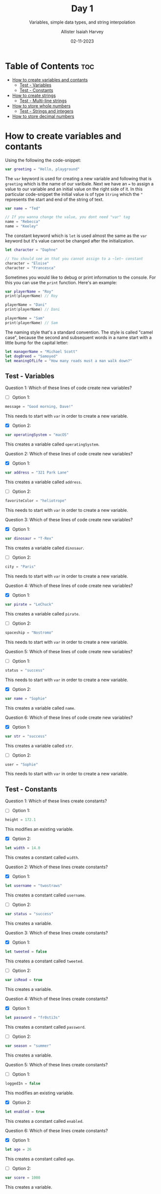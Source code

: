 #+title: Day 1
#+subtitle: Variables, simple data types, and string interpolation
#+author: Allister Isaiah Harvey
#+date: 02-11-2023
#+property: header-args :tangle Day1.swift
#+babel: :session *swift* :cache yes :tangle yes
#+startup: showeverything
#+options: toc:3

* Table of Contents :toc:
- [[#how-to-create-variables-and-contants][How to create variables and contants]]
  - [[#test---variables][Test - Variables]]
  - [[#test---constants][Test - Constants]]
- [[#how-to-create-strings][How to create strings]]
  - [[#test---multi-line-strings][Test - Multi-line strings]]
- [[#how-to-store-whole-numbers][How to store whole numbers]]
  - [[#test---strings-and-integers][Test - Strings and integers]]
- [[#how-to-store-decimal-numbers][How to store decimal numbers]]

* How to create variables and contants

Using the following the code-snippet:

#+begin_src swift
var greeting = "Hello, playground"
#+end_src

The ~var~ keyword is used for creating a new variable and following that is ~greeting~ which is the name of our varibale. Next we have an ~=~ to assign a value to our variable and an initial value on the right side of it. In this particular code-snippet the initial value is of type ~String~ which the ~"~ represents the start and end of the string of text.

#+begin_src swift
var name = "Ted"

// If you wanna change the value, you dont need "var" tag
name = "Rebecca"
name = "Keeley"
#+end_src

The constant keyword which is ~let~ is used almost the same as the ~var~ keyword but it's value cannot be changed after the initialization.

#+begin_src swift
let character = "Daphne"

// You should see an that you cannot assign to a ~let~ constant
character = "Eloise"
character = "Francesca"
#+end_src

Sometimes you would like to debug or print information to the console. For this you can use the ~print~ function. Here's an example:

#+begin_src swift
var playerName = "Roy"
print(playerName) // Roy

playerName = "Dani"
print(playerName) // Dani

playerName = "Sam"
print(playerName) // Sam
#+end_src

The naming style that's a standard convention. The style is called "camel case", because the second and subsequent words in a name start with a little bump for the capital letter:

#+begin_src swift
let managerName = "Michael Scott"
let dogBreed = "Samoyed"
let meaningOfLife = "How many roads must a man walk down?"
#+end_src

** Test - Variables

Question 1: Which of these lines of code create new variables?

- [ ] Option 1:
#+begin_src swift :tangle no
message = "Good morning, Dave!"
#+end_src

This needs to start with ~var~ in order to create a new variable.


- [X] Option 2:
#+begin_src swift :tangle no
var operatingSystem = "macOS"
#+end_src

This creates a variable called ~operatingSystem~.

Question 2: Which of these lines of code create new variables?

- [X] Option 1:
#+begin_src swift :tangle no
var address = "321 Park Lane"
#+end_src

This creates a variable called ~address~.

- [ ] Option 2:
#+begin_src swift :tangle no
favoriteColor = "heliotrope"
#+end_src

This needs to start with ~var~ in order to create a new variable.

Question 3: Which of these lines of code create new variables?

- [X] Option 1:
#+begin_src swift :tangle no
var dinosaur = "T-Rex"
#+end_src

This creates a variable called ~dinosaur~.

- [ ] Option 2:
#+begin_src swift :tangle no
city = "Paris"
#+end_src

This needs to start with ~var~ in order to create a new variable.

Question 4: Which of these lines of code create new variables?

- [X] Option 1:
#+begin_src swift :tangle no
var pirate = "LeChuck"
#+end_src

This creates a variable called ~pirate~.

- [ ] Option 2:
#+begin_src swift :tangle no
spaceship = "Nostromo"
#+end_src

This needs to start with ~var~ in order to create a new variable.

Question 5: Which of these lines of code create new variables?

- [ ] Option 1:
#+begin_src swift :tangle no
status = "success"
#+end_src

This needs to start with ~var~ in order to create a new variable.


- [X] Option 2:
#+begin_src swift :tangle no
var name = "Sophie"
#+end_src

This creates a variable called ~name~.

Question 6: Which of these lines of code create new variables?

- [X] Option 1:
#+begin_src swift :tangle no
var str = "success"
#+end_src

This creates a variable called ~str~.

- [ ] Option 2:
#+begin_src swift :tangle no
user = "Sophie"
#+end_src

This needs to start with ~var~ in order to create a new variable.

** Test - Constants

Question 1: Which of these lines create constants?
- [ ] Option 1:
#+begin_src swift :tangle no
height = 172.1
#+end_src

This modifies an existing variable.

- [X] Option 2:
#+begin_src swift :tangle no
let width = 14.0
#+end_src

This creates a constant called ~width~.

Question 2: Which of these lines create constants?
- [X] Option 1:
#+begin_src swift :tangle no
let username = "twostraws"
#+end_src

This creates a constant called ~username~.

- [ ] Option 2:
#+begin_src swift :tangle no
var status = "success"
#+end_src

This creates a variable.

Question 3: Which of these lines create constants?
- [X] Option 1:
#+begin_src swift :tangle no
let tweeted = false
#+end_src

This creates a constant called ~tweeted~.

- [ ] Option 2:
#+begin_src swift :tangle no
var isRead = true
#+end_src

This creates a variable.

Question 4: Which of these lines create constants?
- [X] Option 1:
#+begin_src swift :tangle no
let password = "fr0sti3s"
#+end_src

This creates a constant called ~password~.

- [ ] Option 2:
#+begin_src swift :tangle no
var season = "summer"
#+end_src

This creates a variable.

Question 5: Which of these lines create constants?
- [ ] Option 1:
#+begin_src swift :tangle no
loggedIn = false
#+end_src

This modifies an existing variable.

- [X] Option 2:
#+begin_src swift :tangle no
let enabled = true
#+end_src

This creates a constant called ~enabled~.

Question 6: Which of these lines create constants?
- [X] Option 1:
#+begin_src swift :tangle no
let age = 26
#+end_src

This creates a constant called ~age~.

- [ ] Option 2:
#+begin_src swift :tangle no
var score = 1000
#+end_src

This creates a variable.


* How to create strings

Swift’s strings start and end with double quotes. Like this:

#+begin_src swift
let actor = "Denzel Washington"
#+end_src

or you can add punctuation, emojis and other characters, like this:

#+begin_src swift
let filename = "paris.jpg"
let result = "⭐️ You win! ⭐️"
#+end_src

You can also add double quotes within a string as long as you remember to have a backslash before them so that Swift understands that they are inside the string.

#+begin_src swift
let quote = "Then he tapped a sign saying \"Believe\" and walked away."
#+end_src

You cannot use line breaks within a Swift string. So this kind of code isn't allowed:

#+begin_src swift :tangle no
let movie = "A day in
the life of an
Apple engineer"
#+end_src

But you can however use triple quotes to create strings across multiple lines, like this:

#+begin_src swift
let movie = """
A day in
the life of an
Apple engineer
"""
#+end_src

You can read the length of the string by adding '.count' after the name of the variable or constant:

#+begin_src swift
print(actor.count) // 17
#+end_src

If you want to, you can extract the string length from ~actor~ and print it indirectly like this:

#+begin_src swift
let nameLength = actor.count
print(nameLength) // 17
#+end_src

Another useful functionality is the ~uppercased~ method which uppercases a string.

#+begin_src swift
print(result.uppercased()) // ⭐️ YOU WIN! ⭐️
#+end_src

The last piece of helpful functionality in this topic is called ~hasPrefix~ and it lets us know if a string starts with some letters of our choosing

#+begin_src swift
print(movie.hasPrefix("A day"))
#+end_src

There's also a ~hasSuffix~ counterpart, which checks whether or not a string ends with some text:

#+begin_src swift
print(filename.hasSuffix(".jpg"))
#+end_src

*Important Note*: Strings are case-sensitive in Swift, which means using ~filename.hasSuffix(".JPG")~ will return false because the letters in the string are lowercase.

** Test - Multi-line strings

Question 1: This code creates multi-line strings correctly – true or false?
#+begin_src swift :tangle no
var burns = """
The best laid schemes
o' mice an' men
gang aft agley
"""
#+end_src

This creates a valid multi-line string.

Question 2: This code creates multi-line strings correctly – true or false?
#+begin_src swift :tangle no
var shakespeare = """
To be or not to be
that is the question
"""
#+end_src

This creates a valid multi-line string.

Question 3: This code creates multi-line strings correctly – true or false?
#+begin_src swift :tangle no
var joseph = """
When I am an old woman,
I shall wear purple
with a red hat that doesn't go,
and doesn't suit me
"""
#+end_src

This creates a valid multi-line string.

Question 4: This code creates multi-line strings correctly – true or false?
#+begin_src swift :tangle no
var eliot = "This is the way the world ends
Not with a bang but with a whimper"
#+end_src

Multi-line strings must start and end with three double quotes on lines by themselves.

Question 5: This code creates multi-line strings correctly – true or false?
#+begin_src swift :tangle no
var tennyson = """
Tis better to have loved
and lost than never
 to have loved at all
"""
#+end_src

This creates a valid multi-line string.

Question 6: This code creates multi-line strings correctly – true or false?
#+begin_src swift :tangle no
var lear = "The Owl and the Pussy-cat went to sea
In a beautiful pea-green boat,
They took some honey, and plenty of money,
Wrapped up in a five-pound note."
#+end_src

Multi-line strings must start and end with three double quotes on lines by themselves.

Question 7: This code creates multi-line strings correctly – true or false?
#+begin_src swift :tangle no
var wordsworth = """
I wandered lonely as a cloud
that floats on high
o'er vales and hills
"""
#+end_src

This creates a valid multi-line string.

Question 8: This code creates multi-line strings correctly – true or false?
#+begin_src swift :tangle no
var coleridge = """
Water, water, everywhere
and not a drop to drink"""
#+end_src

The final three quotes must be on a line by themselves.

Question 9: This code creates multi-line strings correctly – true or false?
#+begin_src swift :tangle no
var henley = """I am the master of my fate
I am the captain of my soul"""
#+end_src

The final three quotes must be on a line by themselves.

Question 10: This code creates multi-line strings correctly – true or false?
#+begin_src swift :tangle no
var rossetti = """
For if the darkness and corruption leave
A vestige of the thoughts that once I had,
Better by far you should forget and smile
Than that you should remember and be sad.
"""
#+end_src

This creates a valid multi-line string.

Question 11: This code creates multi-line strings correctly – true or false?
#+begin_src swift :tangle no
var shelley = "My name is Ozymandias, King of Kings
Look on my works, ye mighty, and despair!"
#+end_src

Multi-line strings must start and end with three double quotes on lines by themselves.

Question 12: This code creates multi-line strings correctly – true or false?
#+begin_src swift :tangle no
var brooke = ""If I should die,
think only this of me
There is some corner of a foreign field
That is forever England."
#+end_src

Multi-line strings must start and end with three double quotes on lines by themselves.


* How to store whole numbers

You can work with whole numbers using what is called integers, or ~Int~ for short. “integer” is originally a Latin word meaning “whole.”

 For example, we could create a score constant like this:

 #+begin_src swift
 let score = 10
 #+end_src

Because of how large integers can get it can become quite unreadable when reading larger numbers. So in Swift we can add underscores to make the numbers more readable, like this:

#+begin_src swift
let reallyBig = 100_000_000
#+end_src

We also have the basic arithmetic operations for for adding, subtracting, multiplying and dividing in Swift. Like this:

#+begin_src swift
let lowerScore = score - 2
let higherScore = score + 10
let doubledScore = score * 2
let squaredScore = score * score
let halvedScore = score / 2
print(score)
#+end_src 

Rather than making new constants each time, Swift has some special operations that adjust an integer somehow and assigns the result back to the original number. Like this:

#+begin_src swift
var counter = 10
counter += 5
print(counter) // 15
#+end_src

We call these compound assignment operators, and they come in other forms:

#+begin_src swift
counter *= 2
print(counter)
counter -= 10
print(counter)
counter /= 2
print(counter)
#+end_src

Just like strings, integers also have built-in functionality. For example you can call the ~isMultiple(of:)~ method to find out whether it’s a multiple of another integer. Like this:

#+begin_src swift
print(120.isMultiple(of: 3))
#+end_src

** Test - Strings and integers

Question 1: Which code creates an integer?

- [X] Option 1:
#+begin_src swift :tangle no
var mortgageRemaining = 100_000
#+end_src

This creates an integer called ~mortgageRemaining~.

- [ ] Option 2:
#+begin_src swift :tangle no
var dogBreed = "samoyed"
#+end_src

This creates a string.

Question 2: Which code creates an integer?

- [X] Option 1:
#+begin_src swift :tangle no
var speed = 88
#+end_src

This creates an integer called ~speed~.

- [ ] Option 2:
#+begin_src swift :tangle no
var age = "23"
#+end_src

Even though this has a number inside the quotes, this still creates a string.

Question 3: Which code creates an integer?

- [X] Option 1:
#+begin_src swift :tangle no
var repeatCount = 82
#+end_src

This creates an integer called ~repeatCount~.

- [ ] Option 2:
#+begin_src swift :tangle no
var selectedWood = "mahogany"
#+end_src

This creates a string.

Question 4: Which code creates an integer?

- [X] Option 1:
#+begin_src swift :tangle no
var highScore = 328_556
#+end_src

This creates an integer called ~highScore~.

- [ ] Option 2:
#+begin_src swift :tangle no
var sizeInInches = "27"
#+end_src

Even though this has a number inside the quotes, this still creates a string.

Question 5: Which code creates an integer?

- [ ] Option 1:
#+begin_src swift :tangle no
var currentSong = "Rainbow to the Stars"
#+end_src

This creates a string.

- [X] Option 2:
#+begin_src swift :tangle no
var power = 9001
#+end_src

This creates an integer called ~power~.

Question 6: Which code creates an integer?

- [X] Option 1:
#+begin_src swift :tangle no
var winner = "Miguel"
#+end_src

This creates a string.

- [ ] Option 2:
#+begin_src swift :tangle no
var rating = 5
#+end_src

This creates an integer called ~rating~.


* How to store decimal numbers

Swift considers decimals to be a wholly different type of data to integers, which means you can’t mix them together. Integers are always 100% accurate, whereas decimals are not, so Swift won’t let you put the two of them together unless you specifically ask for it to happen.

#+begin_src swift
let a = 1
let b = 2.0
#+end_src

#+begin_src swift :tangle no
let c = a + b // Will error
#+end_src

If you want that to happen you need to tell Swift explicitly that it should either treat the Double inside b as an Int:

#+begin_src swift
let c = a + Int(b)
#+end_src

#+begin_src swift :tangle no
let c = Double(a) + b
#+end_src

Swift infers the type of a number based on the presence or absence of a decimal point. A number with a decimal point is a ~Double~, while a number without a decimal point is an ~Int~. This applies even if the decimal part is zero.

#+begin_src swift
let double1 = 3.1
let double2 = 3131.3131
let double3 = 3.0
let int1 = 3
#+end_src
